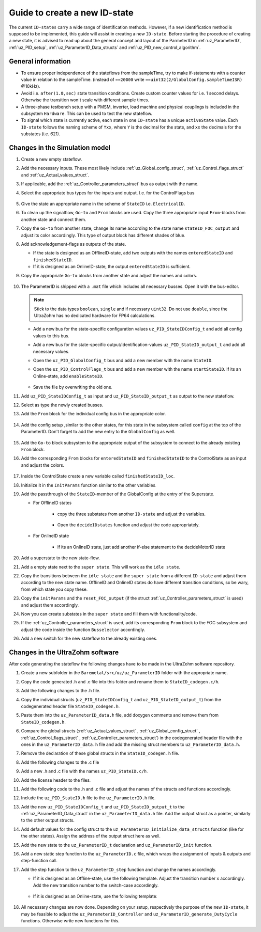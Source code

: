 .. _uz_PID_new_ID_state:

==============================
Guide to create a new ID-state
==============================

The current ``ID-states`` carry a wide range of identification methods. 
However, if a new identification method is supposed to be implemented, this guide will assist in creating a new ``ID-state``.
Before starting the procedure of creating a new state, it is advised to read up about the general concept and layout of the ParmeterID in :ref:`uz_ParameterID`, :ref:`uz_PID_setup`, :ref:`uz_ParameterID_Data_structs` and :ref:`uz_PID_new_control_algorithm`.

General information
===================

* To ensure proper independence of the stateflows from the sampleTime, try to make if-statements with a counter value in relation to the sampleTime. (instead of ``==20000`` write ``==uint32(2/GlobalConfig.sampleTimeISR)`` @10kHz).
* Avoid i.e. ``after(1.0,sec)`` state transition conditions. Create custom counter values for i.e. 1 second delays. Otherwise the transition won't scale with different sample times.
* A three-phase testbench setup with a PMSM, inverter, load machine and physical couplings is included in the subsystem ``Hardware``. This can be used to test the new stateflow. 
* To signal which state is currently active, each state in one ``ID-state`` has a unique ``activeState`` value. Each ``ID-state`` follows the naming scheme of ``Yxx``, where ``Y`` is the decimal for the state, and ``xx`` the decimals for the substates (i.e. 621). 


Changes in the Simulation model
===============================

#. Create a new empty stateflow.
#. Add the necessary inputs. These most likely include :ref:`uz_Global_config_struct`, :ref:`uz_Control_flags_struct` and :ref:`uz_Actual_values_struct`.
#. If applicable, add the :ref:`uz_Controller_parameters_struct` bus as output with the name.
#. Select the appropriate bus types for the inputs and output. I.e. for the ControlFlags bus
  
    .. image:: ../images/assign_bus.png

#. Give the state an appropriate name in the scheme of ``StateID`` i.e. ``ElectricalID``.
#. To clean up the signalflow, ``Go-to`` and ``From`` blocks are used. Copy the three appropriate input ``From``-blocks from another state and connect them.
#. Copy the ``Go-to`` from another state, change its name according to the state name ``stateID_FOC_output`` and adjust its color accordingly. This type of output block has different shades of blue.
#. Add acknowledgement-flags as outputs of the state.
  
   * If the state is designed as an OfflineID-state, add two outputs with the names ``enteredStateID`` and ``finishedStateID``.
   * If it is designed as an OnlineID-state, the output ``enteredStateID`` is sufficient. 

#. Copy the appropriate ``Go-to`` blocks from another state and adjust the names and colors.

    .. image:: ../images/output_inputs1.png


#. The ParameterID is shipped with a ``.mat`` file which includes all necessary busses. Open it with the bus-editor.

   .. note::

      Stick to the data types ``boolean``, ``single`` and if necessary ``uint32``. Do not use ``double``, since the UltraZohm has no dedicated hardware for FP64 calculations. 
  
   * Add a new bus for the state-specific configuration values ``uz_PID_StateIDConfig_t`` and add all config values to this bus.
   * Add a new bus for the state-specific output/identification-values ``uz_PID_StateID_output_t`` and add all necessary values.
   * Open the ``uz_PID_GlobalConfig_t`` bus and add a new member with the name ``StateID``.
   * Open the ``uz_PID_ControlFlags_t`` bus and add a new member with the name ``startStateID``. If its an Online-state, add ``enableStateID``.

      .. image:: ../images/Bus_editor.png

   * Save the file by overwriting the old one. 

#. Add ``uz_PID_StateIDConfig_t`` as input and ``uz_PID_StateID_output_t`` as output to the new stateflow.
#. Select as type the newly created busses. 
#. Add the ``From`` block for the individual config bus in the appropriate color.

    .. image:: ../images/inputs_outputs2.png

#. Add the config setup ,similar to the other states, for this state in the subsystem called ``config`` at the top of the ParameterID. Don't forget to add the new entry to the ``GlobalConfig`` as well.

    .. image:: ../images/config_buscreator.png

#. Add the ``Go-to`` block subsystem to the appropriate output of the subsystem to connect to the already existing ``From`` block.
#. Add the corresponding ``From`` blocks for ``enteredStateID`` and ``finishedStateID`` to the ControlState as an input and adjust the colors.

    .. image:: ../images/ControlState_changes.png

#. Inside the ControlState create a new variable called ``finishedStateID_loc``.
#. Initialize it in the ``InitParams`` function similar to the other variables.
#. Add the passthrough of the ``StateID``-member of the GlobalConfig at the entry of the Superstate.

   * For OfflineID states
   
      * copy the three substates from another ``ID-state`` and adjust the variables.
   
         .. image:: ../images/ControlState_changes2.png

      * Open the ``decideIDstates`` function and adjust the code appropriately.

      .. code-block:: matlab
        :linenos:
        :caption: Addition to the decideIDstates function
    
        if(GlobalConfig_in.StateID==0)
            finishedStateID_loc=uint16(1);
        elseif(finishedStateID==1)
            finishedStateID_loc=uint16(2);    
        end
        %Determine path through the StateID-Stateflows
        if(GlobalConfig_in.StateID==1 && enteredStateID==0 && finishedElectricalID_loc~=0....
         && finishedTwoMassID_loc~=0 && finishedFrictionID_loc~=0 && finished FluxMapID_loc~=0 && finishedStateID_loc~=2 && finishedStateID==0)
               ControlFlags.transNr=uint16(5);
               finishedStateID_loc = uint16(0);
        end
        //Add the new stateID to the latest if-statement
        if(finishedElectricalID_loc~=0 && finishedTwoMassID_loc~=0 && ....
          finishedFrictionID_loc~=0 && finishedFluxMapID_loc~=0 && finishedStateID_loc ~=0)
            ControlFlags.finished_all_Offline_states = boolean(1);
        end
   * For OnlineID state
      
      * If its an OnlineID state, just add another if-else statement to the decideMotorID state
      
      .. code-block:: matlab
         :linenos:
         :caption: Addition to the decideIDstates function
    
         if(ControlFlags.finished_all_Offline_states == 1 && GlobalConfig_in.StateID==1 && enteredStateID==0)
            ControlFlags.enableStateID=boolean(1);
         elseif (ControlFlags.finished_all_Offline_states == 1 && GlobalConfig_in.StateID==0 && enteredStateID==1)
            ControlFlags.enableStateID=boolean(0);
         end

#. Add a superstate to the new state-flow.
#. Add a empty state next to the ``super state``. This will work as the ``idle state``.
#. Copy the transitions between the ``idle state`` and the ``super state`` from a different ``ID-state`` and adjust them according to the new state name. OfflineID and OnlineID states do have different transition conditions, so be wary, from which state you copy these.
#. Copy the ``initParams`` and the ``reset_FOC_output`` (if the struct :ref:`uz_Controller_parameters_struct` is used) and adjust them accordingly.
#. Now you can create substates in the ``super state`` and fill them with functionality/code.

   .. image:: ../images/stateID.png

#. If the :ref:`uz_Controller_parameters_struct` is used, add its corresponding ``From`` block to the FOC subsystem and adjust the code inside the function ``Busselector`` accordingly.
#. Add a new switch for the new stateflow to the already existing ones. 

    
Changes in the UltraZohm software
=================================

After code generating the stateflow the following changes have to be made in the UltraZohm software repository. 

#. Create a new subfolder in the ``Baremetal/src/uz/uz_ParameterID`` folder with the appropriate name.
#. Copy the code generated .h and .c file into this folder and rename them to ``StateID_codegen.c/h``.
#. Add the following changes to the .h file.

   .. code-block:: c
         :linenos:
         :caption: Changes made to the codegenerated header file

         #include "../../uz_global_configuration.h"
         #include "../uz_ParameterID_data.h"
         #if UZ_PARAMETERID_MAX_INSTANCES > 0U
         #include "../rtwtypes.h"

         //generated code

         #endif

#. Copy the individual structs (``uz_PID_StateIDConfig_t`` and ``uz_PID_StateID_output_t``) from the codegenerated header file ``StateID_codegen.h``. 
#. Paste them into the ``uz_ParameterID_data.h`` file, add doxygen comments and remove them from ``StateID_codegen.h``.
#. Compare the global structs (:ref:`uz_Actual_values_struct` , :ref:`uz_Global_config_struct` , :ref:`uz_Control_flags_struct` , :ref:`uz_Controller_parameters_struct`) in the codegenerated header file with the ones in the ``uz_ParameterID_data.h`` file and add the missing struct members to ``uz_ParameterID_data.h``. 
#. Remove the declaration of these global structs in the ``StateID_codegen.h`` file.
#. Add the following changes to the .c file

   .. code-block:: c
         :linenos:
         :caption: Changes made to the codegenerated source file

         #include "StateID_codegen.h"
         #if UZ_PARAMETERID_MAX_INSTANCES > 0U

         //generated code

         #endif

#. Add a new .h and .c file with the names ``uz_PID_StateID.c/h``.
#. Add the license header to the files.
#. Add the following code to the .h and .c file and adjust the names of the structs and functions accordingly.

   .. code-block:: c
         :linenos:
         :caption: Code for the new .h file

         #include "../../uz_global_configuration.h"
         #if UZ_PARAMETERID_MAX_INSTANCES > 0U
         #include <stdbool.h>
         #include "../../uz_HAL.h"
         #include "StateID_codegen.h"

         /**
         * @brief Object definition for uz_PID_StateID_t
         * 
         */
         typedef struct uz_PID_StateID_t{
	         ExtY_StateID_t output;
	         ExtU_StateID_t input;
	         DW_StateID_t rtDW; /* Observable states */
	         RT_MODEL_StateID_t modelData;
	         RT_MODEL_StateID_t *PtrToModelData;
         } uz_PID_StateID_t;
         
         /**
         * @brief Initializes the uz_PID_StateID_t object
         * 
         * @return uz_PID_StateID_t* pointer to object
         */
         uz_PID_StateID_t* uz_StateID_init(void);

         /**
         * @brief steps the StateID state once
         * 
         * @param self pointer to uz_PID_StateID_t* object
         */
         void uz_StateID_step(uz_PID_StateID_t *self);

         #endif

   .. code-block:: c
         :linenos:
         :caption: Code for the new .c file

         #include "../../uz_global_configuration.h"
         #if UZ_PARAMETERID_MAX_INSTANCES > 0U
         #include "uz_PID_StateID.h"

         static uint32_t instances_counter_PID_StateID = 0;

         static uz_PID_StateID_t instances_PID_StateID[UZ_PARAMETERID_MAX_INSTANCES] = { 0 };

         static uz_PID_StateID_t* uz_PID_StateID_allocation(void);

         static uz_PID_StateID_t* uz_PID_StateID_allocation(void) {
	         uz_assert(instances_counter_PID_StateID < UZ_PARAMETERID_MAX_INSTANCES);
	         uz_PID_ControlState_t* self = &instances_PID_StateID[instances_counter_PID_StateID];
	         instances_counter_PID_StateID++;
	         return (self);
         }

         uz_PID_StateID_t* uz_StateID_init(void) {
	         uz_PID_StateID_t* self = uz_PID_StateID_allocation();
	         self->PtrToModelData = &self->modelData;
	         self->PtrToModelData->dwork = &self->rtDW;
	         self->PtrToModelData->inputs = &self->input;
	         self->PtrToModelData->outputs = &self->output;
	         StateID_initialize(self->PtrToModelData);
	         return (self);
         }

         void uz_StateID_step(uz_PID_StateID_t *self) {
	         uz_assert_not_NULL(self);
	         StateID_step(self->PtrToModelData);
         }
         #endif


#. Include the ``uz_PID_StateID.h`` file to the ``uz_ParameterID.h`` file.
#. Add the new ``uz_PID_StateIDConfig_t`` and ``uz_PID_StateID_output_t`` to the :ref:`uz_ParameterID_Data_struct` in the ``uz_ParameterID_data.h`` file. Add the output struct as a pointer, similarly to the other output structs. 
#. Add default values for the config struct to the ``uz_ParameterID_initialize_data_structs`` function (like for the other states). Assign the address of the output struct here as well. 
#. Add the new state to the ``uz_ParameterID_t`` declaration and ``uz_ParameterID_init`` function.
#. Add a new static step function to the ``uz_ParameterID.c`` file, which wraps the assignment of inputs & outputs and step-function call.

   .. code-block:: c
         :linenos:
         :caption: Template code for static step function

         static void uz_PID_StateID_step(uz_ParameterID_t* self, uz_ParameterID_Data_t* Data) {
            //Update State-Inputs
            self->StateID->input.ActualValues = Data->ActualValues;
            self->StateID->input.StateIDConfig = Data->StateID_Config;
            self->StateID->input.GlobalConfig_out = self->ControlState->output.GlobalConfig_out;
            self->StateID->input.ControlFlags = self->ControlState->output.ControlFlags;

            //Step the function
            uz_StateID_step(self->StateID);

            //Update Control-State-inputs
            self->ControlState->input.enteredStateID = self->StateID->output.enteredStateID;
            self->ControlState->input.finishedStateID = self->StateID->output.finishedStateID;
         }

#. Add the step function to the ``uz_ParameterID_step`` function and change the names accordingly.

   * If it is designed as an Offline-state, use the following template. Adjust the transition number ``x`` accordingly. Add the new transition number to the switch-case accordingly.

      .. code-block:: c
         :linenos:
         :caption: Code for ``uz_ParameterID_step`` function for Offline-state. 

         //StateID
         if (self->ControlState->output.ControlFlags.transNr == xU || self->ControlState->output.GlobalConfig_out.Reset) {
            uz_PID_StateID_step(self, Data);
         } else if (!self->ControlState->output.GlobalConfig_out.StateID && self->StateID->output.enteredStateID) {
            uz_PID_StateID_step(self, Data);
         }

         //
         switch (self->ControlState->output.ControlFlags.transNr) {

         ....
         //other cases
         ....
         case xU:
            Data->Controller_Parameters = self->StateID->output.StateID_FOC_output;
            break;
         .... 
         //Rest of code

   * If it is designed as an Online-state, use the following template:

      .. code-block:: c
         :linenos:
         :caption: Code for ``uz_ParameterID_step`` function for Online-state. 

         //StateID
         if (self->ControlState->output.ControlFlags.enableStateID || self->ControlState->output.GlobalConfig_out.Reset) {
            uz_PID_StateID_step(self, Data);
         }

#. All necessary changes are now done. Depending on your setup, respectively the purpose of the new ``ID-state``, it may be feasible to adjust the ``uz_ParameterID_Controller`` and ``uz_ParameterID_generate_DutyCycle`` functions. Otherwise write new functions for this.